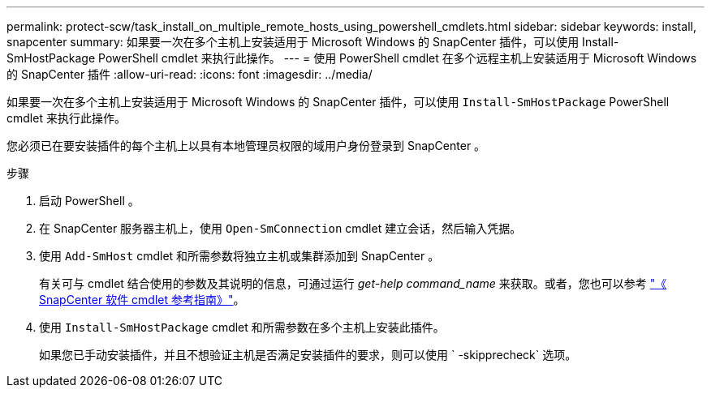 ---
permalink: protect-scw/task_install_on_multiple_remote_hosts_using_powershell_cmdlets.html 
sidebar: sidebar 
keywords: install, snapcenter 
summary: 如果要一次在多个主机上安装适用于 Microsoft Windows 的 SnapCenter 插件，可以使用 Install-SmHostPackage PowerShell cmdlet 来执行此操作。 
---
= 使用 PowerShell cmdlet 在多个远程主机上安装适用于 Microsoft Windows 的 SnapCenter 插件
:allow-uri-read: 
:icons: font
:imagesdir: ../media/


[role="lead"]
如果要一次在多个主机上安装适用于 Microsoft Windows 的 SnapCenter 插件，可以使用 `Install-SmHostPackage` PowerShell cmdlet 来执行此操作。

您必须已在要安装插件的每个主机上以具有本地管理员权限的域用户身份登录到 SnapCenter 。

.步骤
. 启动 PowerShell 。
. 在 SnapCenter 服务器主机上，使用 `Open-SmConnection` cmdlet 建立会话，然后输入凭据。
. 使用 `Add-SmHost` cmdlet 和所需参数将独立主机或集群添加到 SnapCenter 。
+
有关可与 cmdlet 结合使用的参数及其说明的信息，可通过运行 _get-help command_name_ 来获取。或者，您也可以参考 https://library.netapp.com/ecm/ecm_download_file/ECMLP2886205["《 SnapCenter 软件 cmdlet 参考指南》"^]。

. 使用 `Install-SmHostPackage` cmdlet 和所需参数在多个主机上安装此插件。
+
如果您已手动安装插件，并且不想验证主机是否满足安装插件的要求，则可以使用 ` -skipprecheck` 选项。


